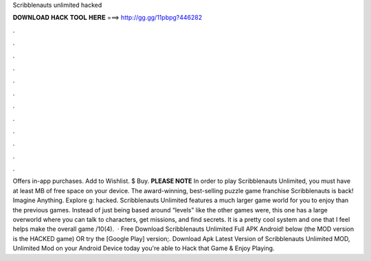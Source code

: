 Scribblenauts unlimited hacked

𝐃𝐎𝐖𝐍𝐋𝐎𝐀𝐃 𝐇𝐀𝐂𝐊 𝐓𝐎𝐎𝐋 𝐇𝐄𝐑𝐄 ===> http://gg.gg/11pbpg?446282

.

.

.

.

.

.

.

.

.

.

.

.

Offers in-app purchases. Add to Wishlist. $ Buy. **PLEASE NOTE** In order to play Scribblenauts Unlimited, you must have at least MB of free space on your device. The award-winning, best-selling puzzle game franchise Scribblenauts is back! Imagine Anything. Explore g: hacked. Scribblenauts Unlimited features a much larger game world for you to enjoy than the previous games. Instead of just being based around “levels” like the other games were, this one has a large overworld where you can talk to characters, get missions, and find secrets. It is a pretty cool system and one that I feel helps make the overall game /10(4).  · Free Download Scribblenauts Unlimited Full APK Android! below (the MOD version is the HACKED game) OR try the [Google Play] version;. Download Apk Latest Version of Scribblenauts Unlimited MOD, Unlimited Mod on your Android Device today you're able to Hack that Game & Enjoy Playing.